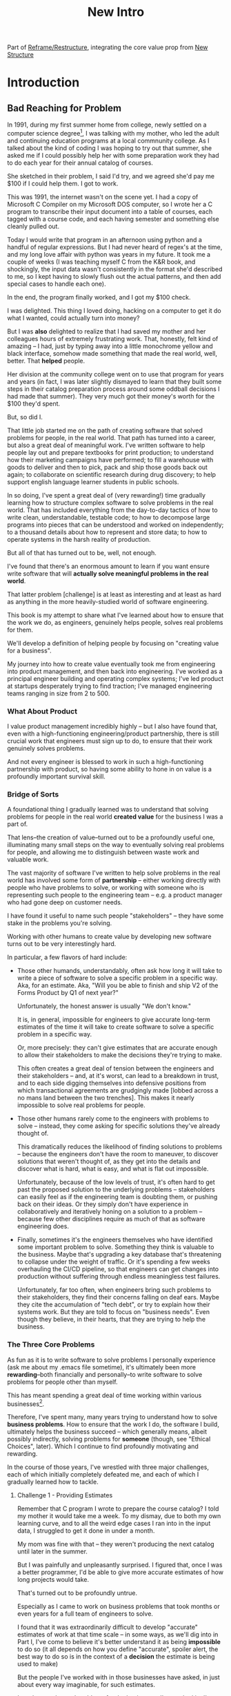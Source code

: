 :PROPERTIES:
:ID:       454225CA-DD66-4ACA-B8B3-429F6551DBDC
:END:
#+title: New Intro
#+filetags: :Chapter:

Part of [[id:42FF29AB-A3A1-4307-85E5-69C08C7D4DB4][Reframe/Restructure]], integrating the core value prop from [[id:412A3285-6344-4D0E-9641-692417B5A540][New Structure]]

* Introduction

** Bad Reaching for Problem
# One of the great pleasures of working as a software engineer is solving meaningful problems.

# for a business.

In 1991, during my first summer home from college, newly settled on a computer science degree[fn:: over english, art history, or math, I'm a bit of a weirdo], I was talking with my mother, who led the adult and continuing education programs at a local commnunity college. As I talked about the kind of coding I was hoping to try out that summer, she asked me if I could possibly help her with some preparation work they had to do each year for their annual catalog of courses.

She sketched in their problem, I said I'd try, and we agreed she'd pay me $100 if I could help them. I got to work.

This was 1991, the internet wasn't on the scene yet. I had a copy of Microsoft C Compiler on my Microsoft DOS computer, so I wrote her a C program to transcribe their input document into a table of courses, each tagged with a course code, and each having semester and something else cleanly pulled out.

Today I would write that program in an afternoon using python and a handful of regular expressions. But I had never heard of regex's at the time, and my long love affair with python was years in my future. It took me a couple of weeks (I was teaching myself C from the K&R book, and shockingly, the input data wasn't consistently in the format she'd described to me, so I kept having to slowly flush out the actual patterns, and then add special cases to handle each one).

In the end, the program finally worked, and I got my $100 check.

I was delighted. This thing I loved doing, hacking on a computer to get it do what I wanted, could actually turn into money?

But I was *also* delighted to realize that I had saved my mother and her colleagues hours of extremely frustrating work. That, honestly, felt kind of amazing -- I had, just by typing away into a little monochrome yellow and black interface, somehow made something that made the real world, well, better. That *helped* people.

Her division at the community college went on to use that program for years and years (in fact, I was later slightly dismayed to learn that they built some steps in their catalog preparation process around some oddball decisions I had made that summer). They very much got their money's worth for the $100 they'd spent.

But, so did I.

That little job started me on the path of creating software that solved problems for people, in the real world. That path has turned into a career, but also a great deal of meaningful work. I've written software to help people lay out and prepare textbooks for print production; to understand how their marketing campaigns have performed; to fill a warehouse with goods to deliver and then to pick, pack and ship those goods back out again; to collaborate on scientific research during drug discovery; to help support english language learner students in public schools.

In so doing, I've spent a great deal of (very rewarding!) time gradually learning how to structure complex software to solve problems in the real world. That has included everything from the day-to-day tactics of how to write clean, understandable, testable code; to how to decompose large programs into pieces that can be understood and worked on independently; to a thousand details about how to represent and store data; to how to operate systems in the harsh reality of production.

But all of that has turned out to be, well, not enough.

I've found that there's an enormous amount to learn if you want ensure write software that will *actually solve meaningful problems in the real world*.

That latter problem [challenge] is at least as interesting and at least as hard as anything in the more heavily-studied world of software engineering.

This book is my attempt to share what I've learned about how to ensure that the work we do, as engineers, genuinely helps people, solves real problems for them.

We'll develop a definition of helping people by focusing on "creating value for a business".

# My journey into how to create value eventually took me from engineering into product management, and then back into engineering, and then to various forms of leadership over both disciplines.

My journey into how to create value eventually took me from engineering into product management, and then back into engineering. I've worked as a principal engineer building and operating complex systems; I've led product at startups desperately trying to find traction; I've managed engineering teams ranging in size from 2 to 500.

*** What About Product

I value product management incredibly highly -- but I also have found that, even with a high-functioning engineering/product partnership, there is still crucial work that engineers must sign up to do, to ensure that their work genuinely solves problems.

And not every engineer is blessed to work in such a high-functioning partnership with product, so having some ability to hone in on value is a profoundly important survival skill.


# There is something magical about the arcane incantation we as programmers issue impacting the real world.

*** Bridge of Sorts

A foundational thing I gradually learned was to understand that solving problems for people in the real world *created value* for the business I was a part of.

That lens--the creation of value--turned out to be a profoundly useful one, illuminating many small steps on the way to eventually solving real problems for people, and allowing me to distinguish between waste work and valuable work.

The vast majority of software I've written to help solve problems in the real world has involved some form of *partnership* -- either working directly with people who have problems to solve, or working with someone who is representing such people to the engineering team -- e.g. a product manager who had gone deep on customer needs.

I have found it useful to name such people "stakeholders" -- they have some stake in the problems you're solving.

Working with other humans to create value by developing new software turns out to be very interestingly hard.

In particular, a few flavors of hard include:

 - Those other humands, understandably, often ask how long it will take to write a piece of software to solve a specific problem in a specific way. Aka, for an estimate. Aka, "Will you be able to finish and ship V2 of the Forms Product by Q1 of next year?"

   Unfortunately, the honest answer is usually "We don't know."

   It is, in general, impossible for engineers to give accurate long-term estimates of the time it will take to create software to solve a specific problem in a specific way.

   Or, more precisely: they can't give estimates that are accurate enough to allow their stakeholders to make the decisions they're trying to make.

   This often creates a great deal of tension between the engineers and their stakeholders -- and, at it's worst, can lead to a breakdown in trust, and to each side digging themselves into defensive positions from which transactional agreements are grudgingly made [lobbed across a no mans land between the two trenches]. This makes it nearly impossible to solve real problems for people.

 - Those other humans rarely come to the engineers with problems to solve -- instead, they come asking for specific solutions they've already thought of.

   This dramatically reduces the likelihood of finding solutions to problems -- because the engineers don't have the room to maneuver, to discover solutions that weren't thought of, as they get into the details and discover what is hard, what is easy, and what is flat out impossible.

   Unfortunately, because of the low levels of trust, it's often hard to get past the proposed solution to the underlying problems -- stakeholders can easily feel as if the engineering team is doubting them, or pushing back on their ideas. Or they simply don't have experience in collaboratively and iteratively honing on a solution to a problem -- because few other disciplines require as much of that as software engineering does.

 - Finally, sometimes it's the engineers themselves who have identified some important problem to solve. Something they think is valuable to the business. Maybe that's upgrading a key database that's threatening to collapse under the weight of traffic. Or it's spending a few weeks overhauling the CI/CD pipeline, so that engineers can get changes into production without suffering through endless meaningless test failures.

   Unfortunately, far too often, when engineers bring such problems to their stakeholders, they find their concerns falling on deaf ears. Maybe they cite the accumulation of "tech debt", or try to explain how their systems work. But they are told to focus on "business needs". Even though they believe, in their hearts, that they are trying to help the business.

*** The Three Core Problems

As fun as it is to write software to solve problems I personally experience (ask me about my .emacs file sometime), it's ultimately been more *rewarding*--both financially and personally--to write software to solve problems for people other than myself.

# With a few exceptions[fn:: Ask me some time about the system I may have built for myself in 2005 to bet on baseball games], almost all the software I've written to solve problems in the real world has been developed working *with other people*.

This has meant spending a great deal of time working within various businesses[fn:: Though I should say that, personally, some of the joy of doing open source work has been getting to solve meaningful problems *without* being embedded in a business].

Therefore, I've spent many, many years trying to understand how to solve *business problems*. How to ensure that the work I do, the software I build, ultimately helps the business succeed -- which generally means, albeit possibly indirectly, solving problems for *someone* (though, see "Ethical Choices", later). Which I continue to find profoundly motivating and rewarding.

In the course of those years, I've wrestled with three major challenges, each of which initially completely defeated me, and each of which I gradually learned how to tackle.

**** Challenge 1 - Providing Estimates

Remember that C program I wrote to prepare the course catalog? I told my mother it would take me a week. To my dismay, due to both my own learning curve, and to all the weird edge cases I ran into in the input data, I struggled to get it done in under a month.

My mom was fine with that -- they weren't producing the next catalog until later in the summer.

But I was painfully and unpleasantly surprised. I figured that, once I was a better programmer, I'd be able to give more accurate estimates of how long projects would take.

That's turned out to be profoundly untrue.

Especially as I came to work on business problems that took months or even years for a full team of engineers to solve.

I found that it was extraordinarily difficult to develop "accurate" estimates of work at that time scale -- in some ways, as we'll dig into in Part I, I've come to believe it's better understand it as being *impossible* to do so (it all depends on how you define "accurate", spoiler alert, the best way to do so is in the context of a *decision* the estimate is being used to make)

But the people I've worked with in those businesses have asked, in just about every way imaginable, for such estimates.

In order to solve real problems for the businesses I've worked in, I've had to learn how to lead [drive, execute on] major efforts, where saying "We just don't know how long it will take" wasn't enough for the rest of the business to make plans and decisions.

Plenty of people have realized this ("Waterfall" is a shorthand for a disaster for a reason), and there's a "common answer" -- work in an agile fashion, aka develop iteratively.

That's right, of course.

But, what are you supposed to do, today, when some powerful stakeholder is asking if your team can finish some project in time for a launch early next year?

What agile increment should you start with? What initial challenge should you set your team? What, if anything, should you tell your stakeholders to set expectations of when they'll see *something* of value?

If you're lucky, you'll have a trusted product management partner with whom to work all this out. But even if you do, that PM is likely looking to you for estimates of effort, for creative ways to break the work down, for thought partnership.

You *can* just shrug and hope, and everyone can stumble along, making painful discoveries as you go, often too late in a project to adapt.

But there is a better way.

# You can try to draw them into a sprint-to-sprint agile process,

# However, that leaves unanswered a few key questions:

#  1- What increments do we build, in what order?

#  2- What exactly do we tell our business partners, when they ask for an estimate?

# The role of product management is centrally important *because* the work is done iteratively -- but I have never seen an engineering team build great software without being deeply engaged in their own answers to those questions.

**** Challenge 2 - Humans Gotta Human

Working as part of a business means, well, working with *other people*. Specifically, working with other people who either directly have problems themselves (e.g. operational users of a piece of software I was writing), or who represent the problems that customers struggle with (e.g. a product manager, or a sales leader or a CEO).

# First, being embedded in a business has meant working with people to understand what their problems are, and which of those are worth solving.

# Both: other engineers on a team with me, but, even more, other people in some broader business. Clients, customers, product managers, operational users, you name it.

# And human beings are their own particular flavor of challenging.

# In particular, it can be very challenging to work with the people who represent (or believe they represent), "what the business needs" to the engineers.

Those people, who have a stake in seeing problems solved, are the engineering team's "stakeholders". As of this writing, in mid 2025, those stakeholders are, for better or worse, human beings.

It would be lovely if those humans showed up every day, ready to trust the engineers, sharing clear strategic context, laying out coherent problems to solve, and eagerly ready to adapt and learn as the work unfolds.

But, here in the real world, that aspirational ideal is very rarely met.

In particular, stakeholders all too frequently:

 - Share a solution they want built, not a problem they want solved

 - Provide limited or no business context

 - Demand ahead-of-time estimates and commitments

 - Resist ongoing reprioritization

What's an engineer supposed to do? Stakeholders have frequently been burned by previous relationships with engineering -- so, if you try to persuade them to act differently, they can push back, sometimes very aggressively.

On the other hand, if you try to play along with their game, you run a massive risk of the project going off the rails, and it being seen as your fault.

There's a better way.

**** Challenge 3 - Making Time For "Engineering" Work

Over the course of many years of developing software to solve business problems, I  gradually discovered and then abruptly became terrified of the challenges of maintaining and extending an existing codebase (including a codebase that I myself had written, which, sadly, didn't always help much[fn:: It's possible that, one day in 1997, I was bored at my job, so when I had to hack together a script for churning out static html pages, I read through the Perl regex magic variable binding rules and used a series of weird as hell $ variables... and then that script got picked up and used for a dozen projects and I felt compelled to apologize personally to every engineer who touched it])

This turns out to be a symptom of a general challenge.

Sometimes it's the engineers themselves who have identified some important problem to solve. Something they think is valuable to the business. Maybe that's upgrading a key database that's threatening to collapse under the weight of traffic. Or it's spending a few weeks overhauling the CI/CD pipeline, so changes can make their way into production without engineers suffering endless meaningless test failures on the way.

Unfortunately, far too often, when engineers bring such problems to their stakeholders, they find their concerns falling on deaf ears. Maybe they cite the accumulation of "tech debt", or try to explain how their systems work. But they are told to focus on "business needs". Even though they believe, in their hearts, that they are trying to help the business.


*** The Path Ahead

# The solutions I've arrived at, which deeply intermix the specific challenges of writing software with the challenges of working with other humans, were nowhere specified, as I was studying computer science or eagerly consuming every book I could find about structuring programs.

In this book, I'm going to share the solutions I've learned, to each of those challenges:

 - Providing Estimates: Build Meaningful Increments Around Decisions

   Gradually turn your stakeholders' requests for estimates into an ongoing collaboration, focused on an empowering series of *decisions* that you will make *together*, as more and more is learned.

 - Working With Humans: Use Tactical Empathy to Mine For Context

   This will allow you to build trust with your stakeholders, and, based on that trust, first identify the problems they most need to solve, and then align on the key risks to face, *together*

 - Making Time For "Engineering" Work: Take the Lead on Technical Investments

   By developing a deep understanding of how value is created for a business, you will be able to identify *and effectively advocate for* valuable technical work -- *as* a key business priority, *not* as something "for the engineers" (and *not* to "address technical debt" -- a metaphor I hope to ban).

Crucially, these three approaches *build on each other*.

It's only by employing tactical empathy that you can understand the underlying problems your stakeholders are trying to solve.

You'll then need smart increment design to offer them a way forward, which builds more trust, and allows you to partner at a higher level.

And, as you play the game over time, you'll need to be able to identify and advocate for the technical investments that will ultimately be necessary for your stakeholder *and* the business to succeed.

*** Ethical Choices

I will, here in the wilds of 2025, enourage you all to do something I did not do, early in my career, which is to take some responsibility for the problems you agree to help solve. All our work has an ethical component, whether we realize that or not.

Perhaps also, take a moment to feel that sense of wonder -- I'm still astonished that, by typing a bunch of arcane characters into a glowing box, I can affect people's actual lives.

# I adored role playing games as a kid -- and I loved playing wizards and spellcasters. I think the idea of being able to affect the real world by saying *just the right thing*, by learning some arcane incantation, was just a form of power that stirred dreams in my heart. How amazing is it that I've found a life where I can do just that.


** Engineering Would Be So Easy Without Those Pesky Humans

One of my favorite things to do is to sit down for lunch or coffee with some bright engineer who is eagerly engaged in learning everything they can about the job.
# XXX Fix this intro graph

# One of my favorite things to do is to sit down for lunch or coffee with one of the extremely bright engineers who I was lucky enough to work with early in their careers.

I love hearing about what they've learned, the company they've landed at, the new responsibilities they're taking on -- be that as managers, or moving up the technical track.

At these lunches or coffees, there's one topic that comes up over and over.

# over cups of coffee or sandwiches or pho

It's *not* how to structure complex softare[fn:: I mean, we do sometimes end up talking about misguided moves to microservices, but that's just a thing, [obvs]].

It's *not* how to speed up the pace of the team's delivery. [agile rituals]

It's *not* how to have hard conversations with engineers on their team.

*It's about how to work with the crazy, conflicting, impossible requests from their stakeholders.*

I want to be carefully clear: these are engineers who love solving business problems.

They don't *want* to "just do engineering" -- they want to make an impact.

But, they find themselves struggling to do so.

And their relationship with their stakeholders feels central to that struggle.

# Is this a sidebar? Later?
Before we go any further, what exactly is a "stakeholder"?

For this book, we'll define a stakeholder as:

/Someone the engineers work with, who has the authority to decide what is valuable for the business./

That doesn't necessarily mean that person directly tells the engineers "what to do". It *does* mean they play a central role in determining *priorities* for the engineers. And usually, it means they decide, after the fact, if what the engineers did *worked* -- aka actually solved a proble for the business.

That person could be a product manager.

It could be the CEO.

It could be the head of sales.

It could be the lead user for an internal, tech-enabled operation.

It could even be other engineers, for teams that build tooling or a platform for the  broader eng team.[fn:: I *love* working on DevPlats teams, but I must also note that doing so means having stakeholders who will question every single move you make. "You're unpacking the builds *on* the hosts? Why would you do that? That seems kind of dumb."]

It isn't always one person! Often engineers work with multiple people who each believe they should be able to decide what is valuable for the business. Sadly, those people don't always agree with each other[fn:: It's super common that, instead of hashing it out directly, such rival stakeholders will each separately try to convince the engineers to work on their personal priorities.]

# Now, I firmly believe that most stakeholders well and truly want the overall business to succeed.

*** I've Looked At +Love+ Engineering From Both Sides Now

All appearances to the contrary, I strongly believe that the engineering team and their stakeholders have the same underlying goal:

*They both want the business to succeed.*

They find themselves in conflict when they have different understandings of how to achieve that goal.

This sounds like an absurdly simple truism, but I've spoken with plenty of engineers *and* plenty of stakeholders over the years who would struggle to believe it.

On the engineering side, given how frustrating some stakeholders are to work with, and how deeply unwilling those stakeholders seem to be to *listen*, engineers will decide that those stakeholders are either pursuing some kind of narrow, political self-interest, or are trying to get an obvious immediate win and then move on, leaving a painful mess behind them for the future. Engineers will also assume that their stakeholders are well, *dumb* -- that they *can't* understand what needs to be done, in order to create valuable software for the business.

# that they simply can't or won't understand the issues that engineers are trying to share with them.

For the stakeholders, working with engineering teams can be such a nightmare of uncertainty and confusion, it can be very hard indeed for them to believe that those engineers are trying to solve any business problems whatsoever. Much of the time, the engineers speak in impenetrable techno-gibberish, and when they do briefly make sense, it's usually to announce that they've missed yet another delivery date. The median stakeholder experience is: they don't know what the engineers are doing; they can't get them to do what they want; and, when the team finally does deliver something, it doesn't work.

# The engineers seem to  want to talk about absurdly specific details, and complain about not having time to address some abstract notion of "good design".

I have a plan! A way to gradually bring engineers and their stakeholders into a *shared understanding* of what to do *and* how to do it -- such that each side sees the other as a true partner.

But we're going need to go fairly deep into all of:

 - Why engineering projects are so hard to manage

 - How value is actually created for a business

 - What is going on inside the heads of your stakeholders

As step one in that deep dive, we're going to explore the experience of both the engineering team *and* their stakeholders, on a "typical" project.

This will help us identify key things each side is *trying* to do -- which is a crucial step in finding better ways to work together.

** The Engineer's Lament
*The Saga of the New Patient Onboarding App, Version I*
*** Estimates & Commitments & Tigers & Bears, Oh My

One day in late January, your PM comes back from a meeting with the executive team. They look down at their notes, and say:

"They want us to commit to a Q4 launch for the new patient onboarding app. Can we make that work?"

# [fn:: If you'ret thinking, "Hang on Dan, why is this PM talking about 'your' team? Isn't the PM *on* the team, too?" Yes yes yes! I agree 1000%. But, sadly, not every engineer gets to work in such an environment.]

Q4 is 9 months away.[fn:: Or.. is it? Does "Q4" mean October 1st or December 31st? Or some vague point in between? Surely Dan, you've never led a project which blew up because of ambiguity over exactly what "Q4" meant, right? Right?! Sigh.]

The "new patient onboarding app" is, currently, a pile of dreams and half-built Figma wireframes.

# The Patient Experience team has been somewhat hastily assembled, and it's not clear if Rich--the only experienced mobile engineer on the team--is going to be a good fit.

# And that newly-hired mobile engineer has been overheard muttering about forking React native, has been overheard muttering about forking React native, so you're pretty spooked. keeps muttering about how you need to throw away all your front-end code and start over, and you don't know if they're crazy or your code is. to your horror.

A key step in the planned onboarding flow depends on obtaining data from the patients' insurance companies... but insurance data teams seem to move at a slug-like speed designed to defeat urgency at all costs.

How, exactly, are you supposed to answer this question?

You could demand detailed requirements before committing, but that runs the risk of turning the effort into one big waterfall project, with the attendant vanishingly low likelihood of success. Or, you could just cross your fingers and offer a hopeful "Yes?", but that *also* has a nasty habit of blowing up.

It often feels like there isn't any good answer -- merely a half dozen equally terrible bad ones.

*** Thinking Would Be Great, If Only We Had Any Time To Do So

The team cautiously agrees that a Q4 launch looks possible, and dives into the work of building the new patient onboarding app.

But every other day features the CEO popping into the team's Slack channel, fresh off a conversation with customers, asking for an engineer to dig into some new issue, or demanding an update on progress, or wanting to relitigate the prioritization scheme.[fn::Or asking for help with an enterprise sales call; or wanting to do a quick brainstorm on level of effort for some speculative future thing they just thought of last night; or asking their favorite engineer to read some extremely interesting and relevant article about {AI, Blockhain, <Insert Buzzword Here>}; or, or, or...]

If the team keeps on running around like chickens with their heads cut off, you're running a serious risk of missing your delivery target.

Unfortunately, the CEO aggressively pushes back when you suggest that they stay out of the team's hair.

"The engineers *need* to hear what customers are saying," they insist. "And," they continue, "*I* need to know that we're on track."

They then proceed to do the favorite thing of human beings everywhere: not change their behavior one little bit.

*** If Only "Make It Work" Was Just a Catchphrase From Project Runway

The team slowly drifts behind schedule, thanks in part to their struggle to carve out meaningful focus time.

But, somehow, they manage to keep slogging forward, and, by the middle of Q3, they're closing in on a usable version of the onboarding app.

But then, an engineer makes a horrifying discovery: over half the insurance companies you're working with don't even *have* the user id you've been planning on using for joins.

This discovery upends all your plans. There's absolutely no chance you'll be able to ship the new onboarding app to all customers in Q4.

You're going to have to either settle for a very limited release or back up and fundamentally redesign the planned onboarding flow.

You take a deep breath, and you and your product partner go talk this over with your CEO & Head of Sales.

It takes them a minute to understand what you're saying. Once they do, they both get  upset.

"That's unacceptable," the CEO says, tension making their voice tight. "You *committed* to launching in Q4."

"Marketing has already started the campaign," adds the head of sales.

"We've promised that revenue to the board for next year. You're just going to have to make it work."

You go away, a pit in your stomach. It looks like it's going to be engineering's fault. Again.

*** Those Who Fail To Learn From History Are Actually Most Of Us

As recriminations swirl after the delayed, semi-functional rollout of the new onboarding app, you sit down with some engineers to talk about what you could do differently in the future.

You all agree that the biggest challenge was having to work in the Data Ingestion pipeline.

That system is a terrifying pile of legacy code, developed by contractors in the early days of your company's history. It's written in a language you no longer use, has libraries that haven't been updated in years, and enjoys the test coverage of a pile of moldy tissue paper.

But when you try to bring this up, citing the years and years of accumulated tech debt, your PM deflects your concerns with a sigh. "I'm afraid we need to focus on business priorities right now," they say. "Especially since we're behind on revenue thanks to the missed launch date."

*** A Sad But Possibly Accurate Summary of the Engineering Experience
How, given the story above, can I suggest that the stakeholders "want the business to succeed"?

How can an engineering team possibly create real value for a business, if faced with:

 - Demands for commitments to long-term estimates

 - Constant interruptions with new requests

 - A refusal to engage in tradeoff discussions

 - An unwillingness to face looming technical problems

# Because they want the overall business to succeed, every stakeholders listed above deeply believes that, when they make a request of the engineering team, they are being *completely and totally reasonable*.

# And yet... *somehow*, engineers find themselves on the receiving end of a stream of requests that feel anything *but* reasonable, e.g.:

** The Stakeholder's Lament
*The Saga of the New Patient Onboarding App, Version II*
*** Why Does Making a Plan Require An Apocalyptic Fight?
You're the CEO. You're working backwards from a next funding round in 18 to 36 months.

You and your exec team have spent weeks and weeks developing revenue targets for next year, as part of an annual plan you'll be taking to your board. At the last board meeting, you were good and soundly beat up for not being aggressive enough -- the VC market has cooled, your lead investor reminded you firmly. You'll need to show some real traction, and soon.

Your exec team has settled on a suite of improvements to the patient experience as the best bet for helping the sales team win more deals.

But, of course, that depends on the product and engineering teams actually delivering what they promise.

As is always the case, they seem to be extremely reluctant to work with you -- instead of developing a plan and committing to it, they seem to want to fight over a hundred tiny details and force a negotiation on every one. No other team you work with is this unwilling to sign up to hit key targets for next year.

Unfortunately, most major projects that have involved engineering have dragged on well past their planned timelines. So it's not like you can just step back and trust them.

It can feel like there's no way to win.

*** Apparently I'm Supposed To Be The Buddha

As the work unfolds, any attempt you make to either understand what is going on, or to update the engineering team with key information from the field is met with patronizing lectures from the PM's or engineering leads about not "distracting" the team.

Given that engineering projects routinely go so dramatically off the rails that they plunge unrecoverably into the depths, it's extremely frustrating that you're constantly being pushed back.

You genuinely don't *want* to micromanage the team -- but you also can't feel like you're being responsible in doing your job if you're not tracking progress and updating goals over time.

Again, with the other functions, you get steady updates on progress against plan, and, whenever you have questions, it's straightforward to dig in.

E.g. when you came back from that conference last month, having personally met a half-dozen key customers, and wanted to talk out upcoming campaigns with the marketing team, they didn't say to you "Stop interfering! How can you be such a terrible person!"

But that seems to be what the engineers genuinely believe.

*** Surprise!

You like to think of yourself as a reasonable leader. You're *constantly* making hard tradeoff decisions. But you expect your teams to not *surprise* you.

In fact, that's how you think of a sort of contract between you and your teams.

You will work with them to understand what is possible, you'll then make the hard decisions about what to actually do, and then they'll execute.

Of course, you know that things change over time -- all you ask is that you don't get surprised at the worst possible moment.

So, when the engineers show up, just three months before you're expecting to launch, shuffle their feet, and announce that the whole planned launch is now impossible because of some technical issue they clearly should have identified earlier, you're very upset.

They have genuinely not left you with any alternatives, and given that they were the ones who were supposed to identify what was possible in the first place, you push back and insist they find *some* way to work around this technical issue.

*** Engineering Goals vs Business Goals

You have long since learned that, in working with engineers, you should expect them to constantly complain about not having enough time to work on "tech debt".

Because they don't seem to be able to explain this in any useful detail [except for some clearly absurd belief that quality code will somehow let them finish all work instantly], you've learned to manage those complaints as part of, well, managing the engineers' *feelings*.

You don't want them to be unhappy. But, staring at those revenue targets, and with your next board meeting looming, you genuinely don't have time right now to divert them from solving key business problems to make their systems more pleasant to work in.

# Even if their belief that this will let them go faster in the future was true, you don't have time for such investments right now.
** Solving For Both Requires Understanding In Depth

# You're Not Even Vaguely Alone In This

If this story sounds at all familiar, I have some bad news and some good news.

The bad news is that the difficulties in collaborating with stakeholders are, ultimately, due to *inherent* challenges in attempting to developing software that creates value for a business.

If some of that story above feels familiar, it's not because your stakeholder is somehow weak or foolish or limited.

It's because it's *genuinely hard for them to do their job*, when they're dependent on the creation of new software in order to success in that job.

If you've only ever *written* software, it can be hard to understand how deeply and painfully true this -- and we'll spend some real time in the next chapter digging into why.

Many of the worst dysfunctions that creep into the relationship between engineers and their business counterparts are, ultimately, due to the stakeholders trying to ovecome these inherent challenges -- but doing so in ways that are ultimately counterproductive.

For engineering, product and the rest of the business to work together to *create value* for the overall business, they need to develop a specific form of partnership -- one that requires a great deal of learning for engineering leaders *and* for their business counterparts.

The Good News is that, it is possible to work that way, to genuinely partner.

But step 1 will be understanding exactly where your stakeholders are coming from, and what they're trying to achieve.

The good news is that there *is* a way to build a very different form of partnership with stakeholders.

** Is Product a Stakeholder?

Where is product in all of the above? Hopefully, right by the engineer's side.

But:

 a) That hope isn't always lived up to

 b) Those specific challenges fall on engineering leaders.

Coming up with estimates; protecting the team from distractions; identifying and discussing nuanced tradeoffs; advocating for proactively dealing with long-standing technical issues.

* Scraps
Unfortunately, the stakeholder who is +demanding+ asking for an estimate likely believes that those things *require a lot of lead time* [need to be started well in advance, need to work backwards from a fixed date in the future].

Two *good* reasons why people ask for estimates:

 1) In order to decide which of two alternatives to invest in

 2) To coordinate long lead time efforts

And some *bad* reasons:

 1) To pressure the team to work faster
 2) To hold the team accountable
 3) Because they don't know any other way
 4) In order to shift risk and future blame onto the team
 5) Because they don't want to think about risks
** Name the crazy requests, instead of

Maybe sketch in a few scenarios -- a demand for estimates; discovery of a blocker; need for technical investment; unwillingness to accept tradeoffs; ignoring of maintenance costs; denial of risks; how much staff do they need to hit a deadline?

Unifying theme: feeling out of step with stakeholders

Who are "stakeholders"? Product? Sales? Marketing? CEO? Yes. Product is special.

Maybe name that pit in your stomach, of feeling like you're being pressured into promising the impossible, and are now on the hook, not for something hard you can accomplish, but for "nothing going wrong", even though vast parts of it are fully out of your hands. And your stakeholder doesn't seem to want to hear about any concerns or nuance.
** Intro Chapter Beats <2025-07-15 Tue>
*** Evoke The Experience of Misalignment
Maybe sketch in a few scenarios -- a demand for estimates; discovery of a blocker; need for technical investment.

Unifying theme: feeling out of step with stakeholders

Who are "stakeholders"? Product? Sales? Marketing? CEO? Yes. Product is special.

Maybe name that pit in your stomach, of feeling like you're being pressured into promising the impossible, and are now on the hook, not for something hard you can accomplish, but for "nothing going wrong", even though vast parts of it are fully out of your hands. And your stakeholder doesn't seem to want to hear about any concerns or nuance.

*** Note The Underlying Challenge
Distinctive things about software: 1) estimates are basically impossible, 2) systems require non-obvious investments to keep producing value.

They want to make decisions, you can't give them the information they want. And also, you want them to invest in things they don't understand
*** Sketch In Overall Solution (maybe as separate chapter w/ story)
Turn the partnership into a collaborative series of decisions.

But, need trust and shared understanding, so get there by iteratively building trust. (though, my current intro chapters doesn't seem to be carrying people through?)
*** Wait, Is This Just Product Management
Yes and very much no.
*** The Fundamental Cycle
*** Map of Remainder of Book

** From Before
Some part of the core challenge facing the engineering leader is two deeply inter-related issues:

 1- Stakeholders want to make important decisions based on estimates from you... which feel impossible to give accurately

 2- Many of the key challenges, and thus key *decisions* as you go are, by default, completely hidden/opaque, so it feels like engineering has to internalize those risks (this covers both how to do the thing they're asking, but also things they're not even asking about, but which do need investment)

So then my fundamental pitch is to, what, get your stakeholder into a *different* decision-making *loop*. But that takes time, and you have to build trust.

I think I'm focusing in on, yes, that moment of being asked for estimates, for planning together. And sure, you can give some rough t-shirt sizing, but how are you supposed to be a responsible partner to the business?

Sure, agile can help in theory, but how do you scale it up? You're not just responsible for tactically running agile well, you're responsible for the business outputs of that agile process.

** thing
Maybe it's a struggle with your PM. Or maybe it's a struggle you and your PM have with some executive team stakeholder of key internal user.

But it's a very real, very central challenge in collborating to develop software.

Throughout this book, we're going to talk in real detail about how to build an *ongoing process of collaborative decision-making*.

That will let you steadily partner *with* your stakeholder, to do what is best for your business... without having to commit to long-term delivery estimates.

** Other Form of Interruption
A fun alternate version of this: the CEO is actually well-behaved, *wants* the team to cleanly focus on the new product and is even doing a reasonable job of waiting for the upcoming demo... but the team is *still* distracted, because they're fielding a chaotic swirl of bugs, feature requests, and mini-incidents from the Help Desk, the Sales Directors and the Customer Success Team.

But... the CEO isn't willing to disappoint the leaders of those teams, so they ask you to "find a way to do the most important work".

But they still want to hold the team "accountable" to the product outcome.

** Details on estimate challenges
 - *Demand detailed requirements?*

   Maybe this time, Waterfall will work!

   Spoiler: it won't.

 - *Guess and pad?*

   Talk to your team about the "big rocks", come up estimates for each one, add those up and then double the end result, to be safe.

   Spoiler: this isn't gonna go much better.

 - *Cross your fingers and pray?*

   /"Sure,"/ you say.

   Aka, Yolo!

   Spoiler: you'll spend the next 9 months gradually sleeping less and less, as that date becomes more and more impossible to achieve.

 - *Make sure your stakeholder understands the details?*

   /"You see, the patient ~m_id's~ are the key thing we need, and we have to get those from the ~HL7~ files, but so far, each one seems to be encoded in a different way..."/

   Spoiler: your stakeholder glazes over, and then repeats their question/demand, now more irritated.

** PM's aren't bad footnote
[fn:: Hopefully, your actual product manager already understands the actual problems with long-term estimate. That said, odds are very good that *someone* in the business will make this request. Apologies to all the Enlightened PM's in the audience.]

** More details on CEO distraction
Unfortunately, your CEO gets extremely salty when you suggest that they stay out of the team's hair.

"I need to know what your team is doing to do my job," they say.

Or, "I'm talking to customers, your team needs to know what I'm hearing from them."

Or, even, "Look, I don't play the I'm-the-CEO card often, but I care so much about this new product, you just have to keep me in the loop."

# Or, straight up gaslighting "Oh, come on, it's not that distracting. And the team likes me, I'm not a difficult CEO."

If I had a dollar for every time an engineer asked me "How do I get the {CEO, CPO, Head of Sales, VPE} to stop distracting my team?", I'd have, well, a lot of money.

** More details on missing data tradeoff
, as you'd feared, it turns out there are significant challenges in getting the patient ids from the insurance companies.

It turns out to be not just a matter of friction or delays -- you learn, once you get deeply into the details, that only about half the insurance companies you work with even *have* the ids you need.

There's no easy choice, the best bet at this point might be to back up and fundamentally redesign the onboarding app, so that it didn't depend on that having that id up front.

When you try to talk this over with your {CEO, PM, Head of Sales}, they get angry when you try to walk them through the details.

"Look," they say, "we all agreed that we need to launch by the upcoming enrollment season. You're just going to have to find a way."

And so you go away, a pit in your stomach. It's going to be engineering's fault, again.
** Three [Four?] Fundamental Challenges

Unfortunately, we *can't* give them what they're asking for -- reliable long-term estimates for the creation of new software are just a dream within a dream.

To understand how to help our stakeholders succeed, let's dig into why stakeholders are asking for estimates in the first place.

If we can be creative (spoiler: we can!), we can still find ways to address their *underlying needs*.

I can name at least two *very* good reasons why stakeholders ask for long-term estimates.

As in, these are *genuine needs* of the business.

 1) *Making decisions* about which of several opportunities to invest in

 2) *Preparing* to turn delivered software into profits

We'll talk in real detail about each of these, throughout the book.

I'll offer a high level summary of what I mean, and my proposed solution for each.
** Stakeholders personal ambition
Of course, they *also* want to personally succeed -- a person doesn't become a Director of <X> because they *don't* want to eventually be a Chief <X> Officer someday. But such a person's fondest hope is that engineers will offer them a way to achieve *both* overall business success *and* their own personal goals.[fn:: The wise engineer will therefore ensure that they deeply understand both of those aspirations, it's almost like someone should write a book or something.]
